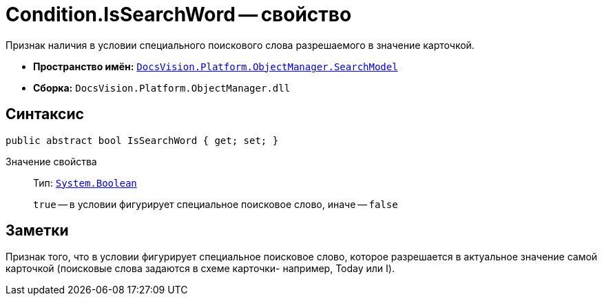 = Condition.IsSearchWord -- свойство

Признак наличия в условии специального поискового слова разрешаемого в значение карточкой.

* *Пространство имён:* `xref:api/DocsVision/Platform/ObjectManager/SearchModel/SearchModel_NS.adoc[DocsVision.Platform.ObjectManager.SearchModel]`
* *Сборка:* `DocsVision.Platform.ObjectManager.dll`

== Синтаксис

[source,csharp]
----
public abstract bool IsSearchWord { get; set; }
----

Значение свойства::
Тип: `http://msdn.microsoft.com/ru-ru/library/system.boolean.aspx[System.Boolean]`
+
`true` -- в условии фигурирует специальное поисковое слово, иначе -- `false`

== Заметки

Признак того, что в условии фигурирует специальное поисковое слово, которое разрешается в актуальное значение самой карточкой (поисковые слова задаются в схеме карточки- например, Today или I).
